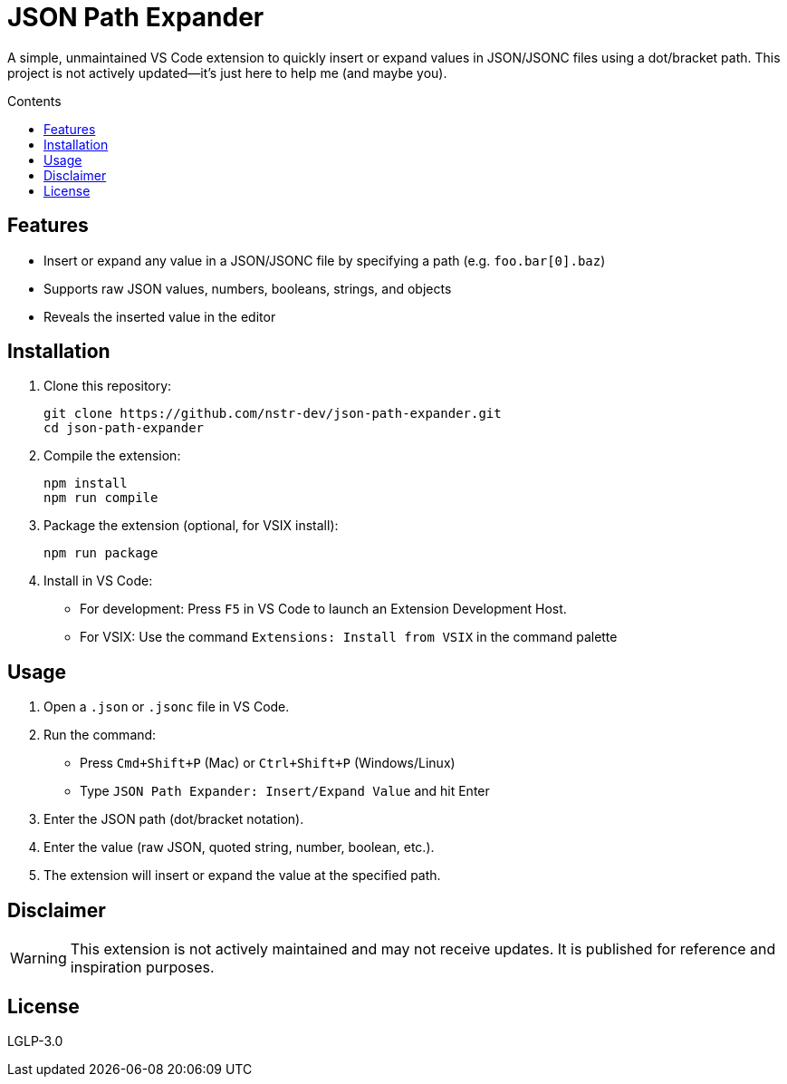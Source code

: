 = JSON Path Expander
:icons: font
:toc: macro
:toc-title: Contents

[.lead]
A simple, unmaintained VS Code extension to quickly insert or expand values in JSON/JSONC files using a dot/bracket path.  
This project is not actively updated—it's just here to help me (and maybe you).

toc::[]

== Features

* Insert or expand any value in a JSON/JSONC file by specifying a path (e.g. `foo.bar[0].baz`)
* Supports raw JSON values, numbers, booleans, strings, and objects
* Reveals the inserted value in the editor

== Installation

. Clone this repository:
+
[source,sh]
----
git clone https://github.com/nstr-dev/json-path-expander.git
cd json-path-expander
----

. Compile the extension:
+
[source,sh]
----
npm install
npm run compile
----

. Package the extension (optional, for VSIX install):
+
[source,sh]
----
npm run package
----

. Install in VS Code:
+
* For development: Press `F5` in VS Code to launch an Extension Development Host.
* For VSIX: Use the command `Extensions: Install from VSIX` in the command palette

== Usage

. Open a `.json` or `.jsonc` file in VS Code.
. Run the command:
+
* Press `Cmd+Shift+P` (Mac) or `Ctrl+Shift+P` (Windows/Linux)
* Type `JSON Path Expander: Insert/Expand Value` and hit Enter

. Enter the JSON path (dot/bracket notation).
. Enter the value (raw JSON, quoted string, number, boolean, etc.).
. The extension will insert or expand the value at the specified path.

== Disclaimer

[WARNING]
====
This extension is not actively maintained and may not receive updates. It is published for reference and inspiration purposes.
====

== License

LGLP-3.0